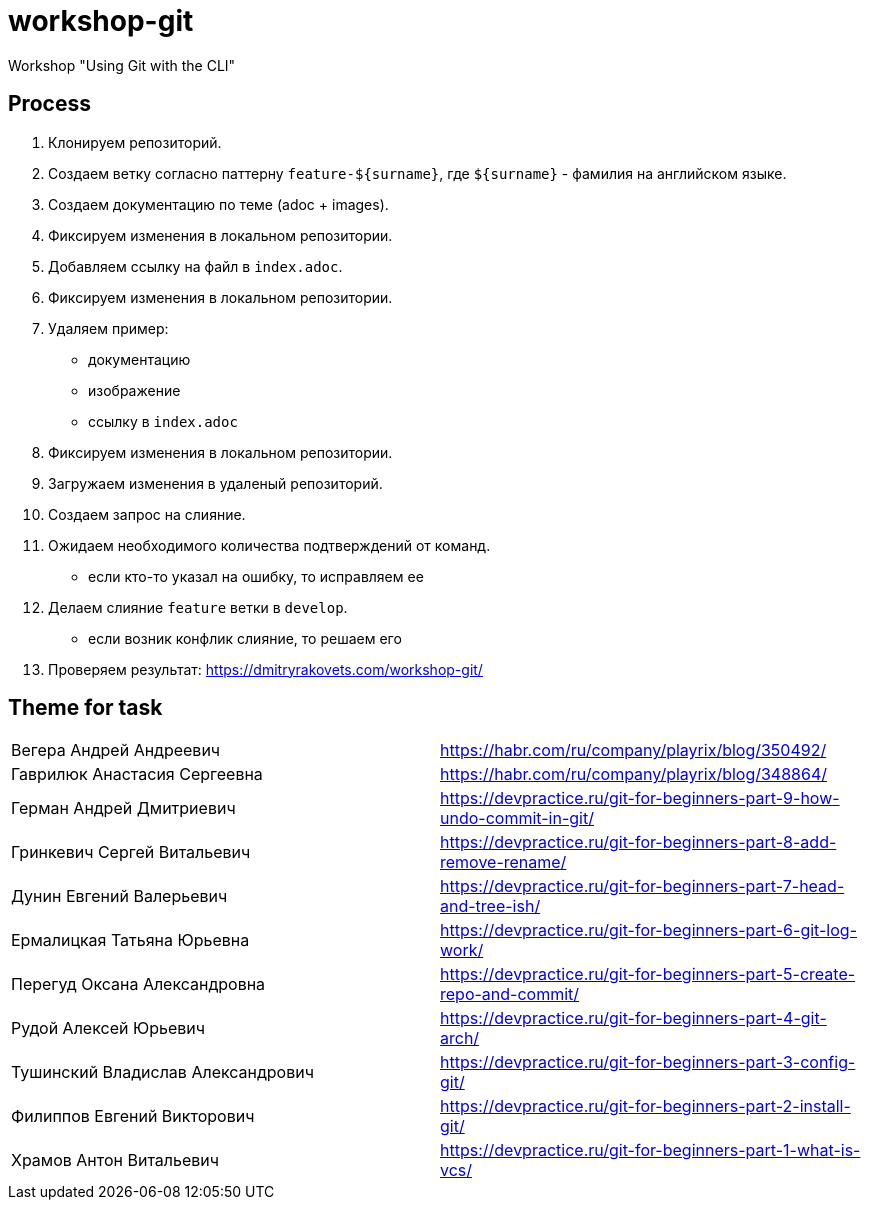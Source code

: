 = workshop-git

Workshop "Using Git with the CLI"

== Process

1. Клонируем репозиторий.
2. Создаем ветку согласно паттерну `feature-${surname}`, где `${surname}` - фамилия на английском языке.
3. Создаем документацию по теме (adoc + images).
4. Фиксируем изменения в локальном репозитории.
5. Добавляем ссылку на файл в `index.adoc`.
6. Фиксируем изменения в локальном репозитории.
7. Удаляем пример:
* документацию
* изображение
* ссылку в `index.adoc`
8. Фиксируем изменения в локальном репозитории.
9. Загружаем изменения в удаленый репозиторий.
10. Создаем запрос на слияние.
11. Ожидаем необходимого количества подтверждений от команд.
* если кто-то указал на ошибку, то исправляем ее
12. Делаем слияние `feature` ветки в `develop`.
* если возник конфлик слияние, то решаем его
13. Проверяем результат: https://dmitryrakovets.com/workshop-git/


== Theme for task

|===
|Вегера Андрей Андреевич|https://habr.com/ru/company/playrix/blog/350492/																													
|Гаврилюк Анастасия Сергеевна|https://habr.com/ru/company/playrix/blog/348864/																													
|Герман Андрей Дмитриевич|https://devpractice.ru/git-for-beginners-part-9-how-undo-commit-in-git/																													
|Гринкевич Сергей Витальевич|https://devpractice.ru/git-for-beginners-part-8-add-remove-rename/																													
|Дунин Евгений Валерьевич|https://devpractice.ru/git-for-beginners-part-7-head-and-tree-ish/																													
|Ермалицкая Татьяна Юрьевна|https://devpractice.ru/git-for-beginners-part-6-git-log-work/																													
|Перегуд Оксана Александровна|https://devpractice.ru/git-for-beginners-part-5-create-repo-and-commit/																													
|Рудой Алексей Юрьевич|https://devpractice.ru/git-for-beginners-part-4-git-arch/																													
|Тушинский Владислав Александрович|https://devpractice.ru/git-for-beginners-part-3-config-git/																													
|Филиппов Евгений Викторович|https://devpractice.ru/git-for-beginners-part-2-install-git/																													
|Храмов Антон Витальевич|https://devpractice.ru/git-for-beginners-part-1-what-is-vcs/																													
|===
